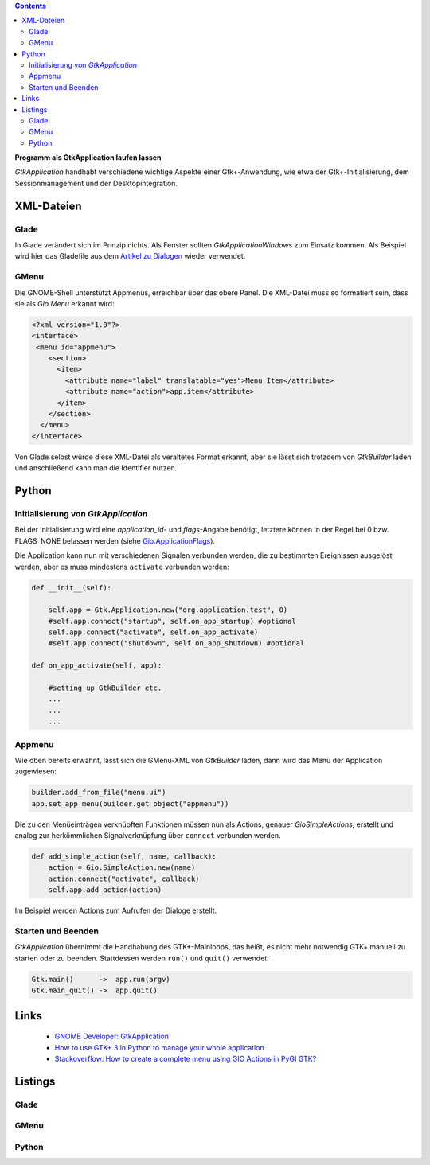 .. title: Selbständig
.. slug: application
.. date: 2017-01-14 13:51:29 UTC+01:00
.. tags: glade,python
.. category: tutorial
.. link: 
.. description: 
.. type: text

.. class:: warning pull-right

.. contents::

**Programm als GtkApplication laufen lassen**

*GtkApplication* handhabt verschiedene wichtige Aspekte einer Gtk+-Anwendung, wie etwa der Gtk+-Initialisierung, dem Sessionmanagement und der Desktopintegration.

.. thumbnail:: /images/14_application.png

.. TEASER_END

XML-Dateien
-----------

Glade
*****

In Glade verändert sich im Prinzip nichts. Als Fenster sollten *GtkApplicationWindows* zum Einsatz kommen. Als Beispiel wird hier das Gladefile aus dem `Artikel zu Dialogen <link://slug/dialoge>`_ wieder verwendet.

GMenu
*****

Die GNOME-Shell unterstützt Appmenüs, erreichbar über das obere Panel. Die XML-Datei muss so formatiert sein, dass sie als *Gio.Menu* erkannt wird:

.. code-block:: xml

 <?xml version="1.0"?>
 <interface>
  <menu id="appmenu">
     <section>
       <item>
         <attribute name="label" translatable="yes">Menu Item</attribute>
         <attribute name="action">app.item</attribute>
       </item>
     </section>
   </menu>
 </interface>

Von Glade selbst würde diese XML-Datei als veraltetes Format erkannt, aber sie lässt sich trotzdem von *GtkBuilder* laden und anschließend kann man die Identifier nutzen.

Python
------

Initialisierung von *GtkApplication*
************************************

Bei der Initialisierung wird eine *application_id*- und *flags*-Angabe benötigt, letztere können in der Regel bei 0 bzw. FLAGS_NONE belassen werden (siehe `Gio.ApplicationFlags <https://lazka.github.io/pgi-docs/Gio-2.0/flags.html#Gio.ApplicationFlags>`_).

Die Application kann nun mit verschiedenen Signalen verbunden werden, die zu bestimmten Ereignissen ausgelöst werden, aber es muss mindestens ``activate`` verbunden werden:

.. code-block:: python

    def __init__(self):
        
        self.app = Gtk.Application.new("org.application.test", 0)
        #self.app.connect("startup", self.on_app_startup) #optional
        self.app.connect("activate", self.on_app_activate)
        #self.app.connect("shutdown", self.on_app_shutdown) #optional

    def on_app_activate(self, app):

        #setting up GtkBuilder etc.
        ...
        ...
        ...

Appmenu
*******

Wie oben bereits erwähnt, lässt sich die GMenu-XML von *GtkBuilder* laden, dann wird das Menü der Application zugewiesen:

.. code-block:: python

    builder.add_from_file("menu.ui")
    app.set_app_menu(builder.get_object("appmenu"))

Die zu den Menüeinträgen verknüpften Funktionen müssen nun als Actions, genauer *GioSimpleActions*, erstellt und analog zur herkömmlichen Signalverknüpfung über ``connect`` verbunden werden.

.. code-block:: python

    def add_simple_action(self, name, callback):
        action = Gio.SimpleAction.new(name)
        action.connect("activate", callback)
        self.app.add_action(action)

Im Beispiel werden Actions zum Aufrufen der Dialoge erstellt.

Starten und Beenden
*******************

*GtkApplication* übernimmt die Handhabung des GTK+-Mainloops, das heißt, es nicht mehr notwendig GTK+ manuell zu starten oder zu beenden. Stattdessen werden ``run()`` und ``quit()`` verwendet:

.. code::

    Gtk.main()      ->  app.run(argv)
    Gtk.main_quit() ->  app.quit()

Links
-----

 * `GNOME Developer: GtkApplication <https://developer.gnome.org/gtk3/stable/GtkApplication.html>`_
 * `How to use GTK+ 3 in Python to manage your whole application <http://www.bachsau.com/2015/07/13/how-to-use-gtk-3-in-python-to-manage-your-whole-application/>`_
 * `Stackoverflow: How to create a complete menu using GIO Actions in PyGI GTK? <http://stackoverflow.com/questions/19481439/how-to-create-a-complete-menu-using-gio-actions-in-pygi-gtk>`_

Listings
--------

Glade
*****

.. listing:: 13_dialoge.glade xml

GMenu
*****

.. listing:: 14_giomenu.ui xml

Python
******

.. listing:: 14_application.py python
